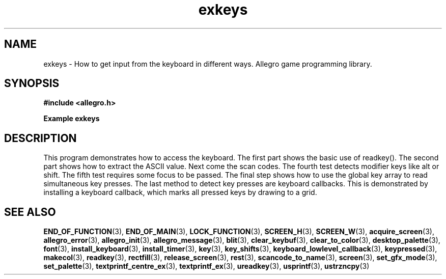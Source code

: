 .\" Generated by the Allegro makedoc utility
.TH exkeys 3 "version 4.4.2" "Allegro" "Allegro manual"
.SH NAME
exkeys \- How to get input from the keyboard in different ways. Allegro game programming library.\&
.SH SYNOPSIS
.B #include <allegro.h>

.sp
.B Example exkeys
.SH DESCRIPTION
This program demonstrates how to access the keyboard. The
first part shows the basic use of readkey(). The second part
shows how to extract the ASCII value. Next come the scan codes.
The fourth test detects modifier keys like alt or shift. The
fifth test requires some focus to be passed. The final step
shows how to use the global key array to read simultaneous
key presses.
The last method to detect key presses are keyboard callbacks.
This is demonstrated by installing a keyboard callback,
which marks all pressed keys by drawing to a grid.

.SH SEE ALSO
.BR END_OF_FUNCTION (3),
.BR END_OF_MAIN (3),
.BR LOCK_FUNCTION (3),
.BR SCREEN_H (3),
.BR SCREEN_W (3),
.BR acquire_screen (3),
.BR allegro_error (3),
.BR allegro_init (3),
.BR allegro_message (3),
.BR blit (3),
.BR clear_keybuf (3),
.BR clear_to_color (3),
.BR desktop_palette (3),
.BR font (3),
.BR install_keyboard (3),
.BR install_timer (3),
.BR key (3),
.BR key_shifts (3),
.BR keyboard_lowlevel_callback (3),
.BR keypressed (3),
.BR makecol (3),
.BR readkey (3),
.BR rectfill (3),
.BR release_screen (3),
.BR rest (3),
.BR scancode_to_name (3),
.BR screen (3),
.BR set_gfx_mode (3),
.BR set_palette (3),
.BR textprintf_centre_ex (3),
.BR textprintf_ex (3),
.BR ureadkey (3),
.BR usprintf (3),
.BR ustrzncpy (3)
